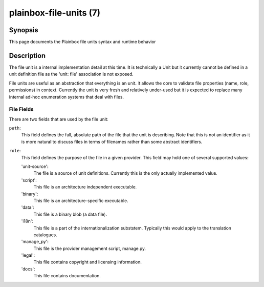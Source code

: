 =======================
plainbox-file-units (7)
=======================

Synopsis
========

This page documents the Plainbox file units syntax and runtime behavior

Description
===========

The file unit is a internal implementation detail at this time.
It is technically a Unit but it currently cannot be defined in a unit definition
file as the 'unit: file' association is not exposed.

File units are useful as an abstraction that everything is an unit. It allows
the core to validate file properties (name, role, permissions) in context.
Currently the unit is very fresh and relatively under-used but it is expected
to replace many internal ad-hoc enumeration systems that deal with files.

File Fields
-----------

There are two fields that are used by the file unit:

``path``:
    This field defines the full, absolute path of the file that the unit is
    describing. Note that this is not an identifier as it is more natural to
    discuss files in terms of filenames rather than some abstract identifiers.

``role``:
    This field defines the purpose of the file in a given provider. This field
    may hold one of several supported values:
    
    'unit-source':
        The file is a source of unit definitions. Currently this is the only
        actually implemented value.
    
    'script':
        This file is an architecture independent executable.
        
    'binary':
        This file is an architecture-specific executable.
        
    'data':
        This file is a binary blob (a data file).
        
    'i18n':
        This file is a part of the internationalization subststem. Typically
        this would apply to the translation catalogues.
    
    'manage_py':
        This file is the provider management script, manage.py.
        
    'legal':
        This file contains copyright and licensing information.

    'docs':
        This file contains documentation.
